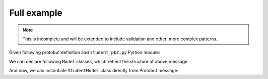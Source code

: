============
Full example
============
.. note::  This is incomplete and will be extended to include validation and other,
           more complex patterns.

Given following protobuf definition and ``student_pb2.py`` Python module:

.. code-block:: protobuf
  :linenos:

  syntax = "proto3";

  import "google/protobuf/wrappers.proto";

  package overview_example;

  message Student {
      message CourseGrade {
          string course_id = 1;
          string grade = 2;
      }

      uint32 id = 1;
      google.protobuf.StringValue name = 2;
      repeated CourseGrade grades = 3;
  }

We can declare following ``Model`` classes, which reflect the structure of above message:

.. code-block:: python
   :linenos:

   from schematics import types

   from schematics_proto3 import Model
   from schematics_proto3 import types as pbtypes

   import student_pb2 as pb2  # noqa


   class CourseGrade(Model):
       course_id = types.StringType()
       grade = types.StringType()

       class Options:
           _protobuf_class = pb2.Student.CourseGrade


   class StudentModel(Model):
       id = types.IntType()
       name = pbtypes.StringWrapperType()
       grades = pbtypes.RepeatedType(
           pbtypes.MessageType(CourseGrade),
       )

       class Options:
           _protobuf_class = pb2.Student

And now, we can instantiate ``StudentModel`` class directly from Protobuf message:


.. code-block:: python
   :linenos:

   # Build a student message, normally that comes through the wire
   msg = pb2.Student()
   msg.id = 42
   msg.name.value = 'Jon Doe'
   msg.grades.extend([
       pb2.Student.CourseGrade(course_id='maths', grade='A'),
       pb2.Student.CourseGrade(course_id='physics', grade='A'),
   ])

   # Create StudentModel instance, loading protobuf message
   model = StudentModel.load_protobuf(msg)
   model.validate()

   # Inspect instance attributes
   print('Student ID:', model.id)
   # Student ID: 42
   print('Student name:', model.name)
   # Student name: Jon Doe
   for grade in model.grades:
       print(f'`{grade.course_id}` grade:', grade.grade)
   # `maths` grade: A
   # `physics` grade: A

   # Export instance to dict
   print(model.to_native())
   # {'id': 42, 'name': 'Jon Doe', 'grades': [{'course_id': 'maths', 'grade': 'A'}, {'course_id': 'physics', 'grade': 'A'}]}
